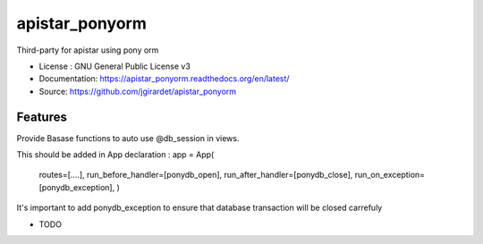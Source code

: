 ===============================
apistar_ponyorm
===============================

.. image:: https://travis-ci.org/jgirardet/apistar_ponyorm.svg?branch=master
    :target: https://travis-ci.org/jgirardet/apistar_ponyorm
.. image:: https://readthedocs.org/projects/apistar_ponyorm/badge/?version=latest
   :target: http://apistar_ponyorm.readthedocs.io/en/latest/?badge=latest
   :alt: Documentation Status
.. image:: https://coveralls.io/repos/github/jgirardet/apistar_ponyorm/badge.svg
   :target: https://coveralls.io/github/jgirardet/apistar_ponyorm
.. image:: https://badge.fury.io/py/apistar_ponyorm.svg
   :target: https://pypi.python.org/pypi/apistar_ponyorm/
   :alt: Pypi package


Third-party for apistar using pony orm


* License : GNU General Public License v3 
* Documentation: https://apistar_ponyorm.readthedocs.org/en/latest/
* Source: https://github.com/jgirardet/apistar_ponyorm

Features
--------

Provide Basase functions to auto use @db_session  in  views.

This should be added in App declaration :
app = App(
    routes=[....],
    run_before_handler=[ponydb_open],
    run_after_handler=[ponydb_close],
    run_on_exception=[ponydb_exception],
    )

It's important to add ponydb_exception to ensure that  database transaction
will be closed carrefuly


* TODO

